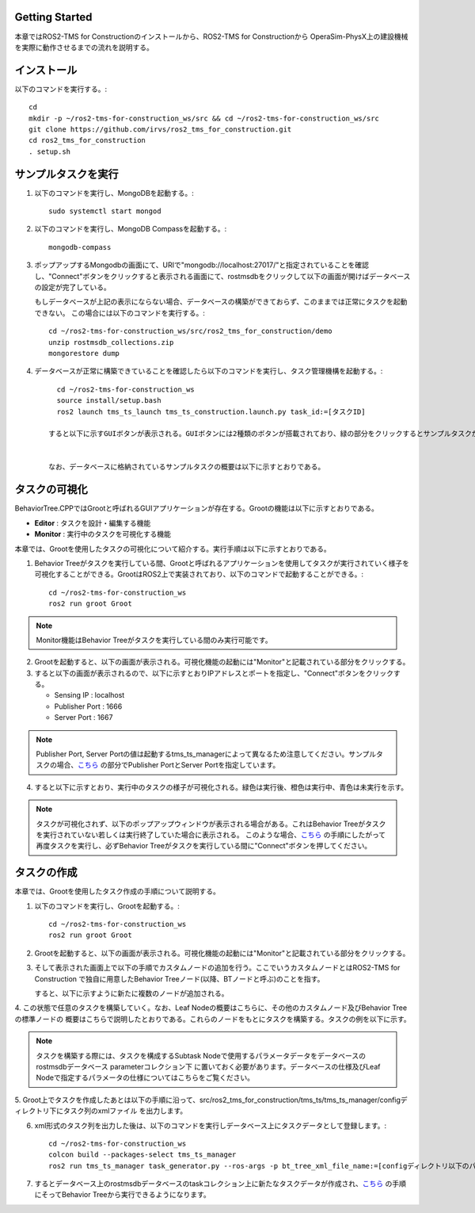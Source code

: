 Getting Started
===================================

本章ではROS2-TMS for Constructionのインストールから、ROS2-TMS for Constructionから
OperaSim-PhysX上の建設機械を実際に動作させるまでの流れを説明する。

インストール
===================================

以下のコマンドを実行する。::

      cd
      mkdir -p ~/ros2-tms-for-construction_ws/src && cd ~/ros2-tms-for-construction_ws/src
      git clone https://github.com/irvs/ros2_tms_for_construction.git
      cd ros2_tms_for_construction
      . setup.sh

.. _sample-task-execusion:

サンプルタスクを実行
===================================

1. 以下のコマンドを実行し、MongoDBを起動する。::
   
      sudo systemctl start mongod
   
2. 以下のコマンドを実行し、MongoDB Compassを起動する。::
   
      mongodb-compass
   
3. ポップアップするMongodbの画面にて、URIで"mongodb://localhost:27017/"と指定されていることを確認し、"Connect"ボタンをクリックすると表示される画面にて、rostmsdbをクリックして以下の画面が開けばデータベースの設定が完了している。

   もしデータベースが上記の表示にならない場合、データベースの構築ができておらず、このままでは正常にタスクを起動できない。
   この場合には以下のコマンドを実行する。::
       
      cd ~/ros2-tms-for-construction_ws/src/ros2_tms_for_construction/demo
      unzip rostmsdb_collections.zip
      mongorestore dump

4. データベースが正常に構築できていることを確認したら以下のコマンドを実行し、タスク管理機構を起動する。::

      cd ~/ros2-tms-for-construction_ws
      source install/setup.bash
      ros2 launch tms_ts_launch tms_ts_construction.launch.py task_id:=[タスクID]
    
    すると以下に示すGUIボタンが表示される。GUIボタンには2種類のボタンが搭載されており、緑の部分をクリックするとサンプルタスクが実行される。また、赤色の領域をクリックするとタスク実行を緊急停止させることができる。


    なお、データベースに格納されているサンプルタスクの概要は以下に示すとおりである。

タスクの可視化
===================================
    
BehaviorTree.CPPではGrootと呼ばれるGUIアプリケーションが存在する。Grootの機能は以下に示すとおりである。

- **Editor** : タスクを設計・編集する機能
- **Monitor** : 実行中のタスクを可視化する機能

本章では、Grootを使用したタスクの可視化について紹介する。実行手順は以下に示すとおりである。

1. Behavior Treeがタスクを実行している間、Grootと呼ばれるアプリケーションを使用してタスクが実行されていく様子を可視化することができる。GrootはROS2上で実装されており、以下のコマンドで起動することができる。::

      cd ~/ros2-tms-for-construction_ws
      ros2 run groot Groot

.. note::

   Monitor機能はBehavior Treeがタスクを実行している間のみ実行可能です。

2. Grootを起動すると、以下の画面が表示される。可視化機能の起動には"Monitor"と記載されている部分をクリックする。
3. すると以下の画面が表示されるので、以下に示すとおりIPアドレスとポートを指定し、"Connect"ボタンをクリックする。
   

   - Sensing IP : localhost
   - Publisher Port : 1666
   - Server Port : 1667
   
.. note::

   Publisher Port, Server Portの値は起動するtms_ts_managerによって異なるため注意してください。サンプルタスクの場合、`こちら <https://github.com/irvs/ros2_tms_for_construction/blob/main/tms_ts/tms_ts_manager/src/task_schedular_manager.cpp#L74>`_
   の部分でPublisher PortとServer Portを指定しています。

4. すると以下に示すとおり、実行中のタスクの様子が可視化される。緑色は実行後、橙色は実行中、青色は未実行を示す。

.. note::

   タスクが可視化されず、以下のポップアップウィンドウが表示される場合がある。これはBehavior Treeがタスクを実行されていない若しくは実行終了していた場合に表示される。
   このような場合、`こちら <sample-task-execusion_>`_ の手順にしたがって再度タスクを実行し、必ずBehavior Treeがタスクを実行している間に"Connect"ボタンを押してください。


タスクの作成
===================================

本章では、Grootを使用したタスク作成の手順について説明する。

1. 以下のコマンドを実行し、Grootを起動する。::

      cd ~/ros2-tms-for-construction_ws
      ros2 run groot Groot

2. Grootを起動すると、以下の画面が表示される。可視化機能の起動には"Monitor"と記載されている部分をクリックする。
3. そして表示された画面上で以下の手順でカスタムノードの追加を行う。ここでいうカスタムノードとはROS2-TMS for Construction
   で独自に用意したBehavior Treeノード(以降、BTノードと呼ぶ)のことを指す。

   すると、以下に示すように新たに複数のノードが追加される。
4. この状態で任意のタスクを構築していく。なお、Leaf Nodeの概要はこちらに、その他のカスタムノード及びBehavior Treeの標準ノードの
概要はこちらで説明したとおりである。これらのノードをもとにタスクを構築する。タスクの例を以下に示す。

.. note::

   タスクを構築する際には、タスクを構成するSubtask Nodeで使用するパラメータデータをデータベースのrostmsdbデータベース parameterコレクション下
   に置いておく必要があります。データベースの仕様及びLeaf Nodeで指定するパラメータの仕様についてはこちらをご覧ください。

5. Groot上でタスクを作成したあとは以下の手順に沿って、src/ros2_tms_for_construction/tms_ts/tms_ts_manager/configディレクトリ下にタスク列のxmlファイル
を出力します。

6. xml形式のタスク列を出力した後は、以下のコマンドを実行しデータベース上にタスクデータとして登録します。::
      
      cd ~/ros2-tms-for-construction_ws
      colcon build --packages-select tms_ts_manager
      ros2 run tms_ts_manager task_generator.py --ros-args -p bt_tree_xml_file_name:=[configディレクトリ以下のパス]
7. するとデータベース上のrostmsdbデータベースのtaskコレクション上に新たなタスクデータが作成され、`こちら <sample-task-execusion_>`_ の手順にそってBehavior Treeから実行できるようになります。

